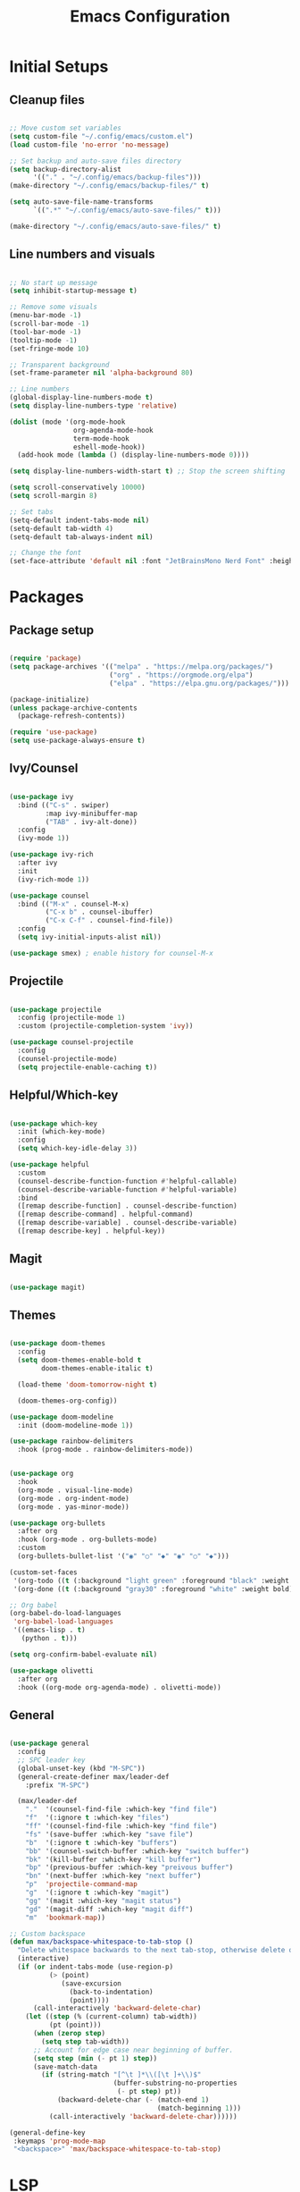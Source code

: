 #+title: Emacs Configuration
#+PROPERTY: header-args:emacs-lisp :tangle ./init.el

* Initial Setups
** Cleanup files
#+begin_src emacs-lisp

  ;; Move custom set variables
  (setq custom-file "~/.config/emacs/custom.el")
  (load custom-file 'no-error 'no-message)

  ;; Set backup and auto-save files directory
  (setq backup-directory-alist
        '(("." . "~/.config/emacs/backup-files")))
  (make-directory "~/.config/emacs/backup-files/" t)

  (setq auto-save-file-name-transforms
        `((".*" "~/.config/emacs/auto-save-files/" t)))

  (make-directory "~/.config/emacs/auto-save-files/" t)

#+end_src
** Line numbers and visuals
#+begin_src emacs-lisp

  ;; No start up message
  (setq inhibit-startup-message t)

  ;; Remove some visuals
  (menu-bar-mode -1)
  (scroll-bar-mode -1)
  (tool-bar-mode -1)
  (tooltip-mode -1)
  (set-fringe-mode 10)

  ;; Transparent background
  (set-frame-parameter nil 'alpha-background 80)

  ;; Line numbers
  (global-display-line-numbers-mode t)
  (setq display-line-numbers-type 'relative)

  (dolist (mode '(org-mode-hook
                  org-agenda-mode-hook
                  term-mode-hook
                  eshell-mode-hook))
    (add-hook mode (lambda () (display-line-numbers-mode 0))))

  (setq display-line-numbers-width-start t) ;; Stop the screen shifting

  (setq scroll-conservatively 10000)
  (setq scroll-margin 8)

  ;; Set tabs
  (setq-default indent-tabs-mode nil)
  (setq-default tab-width 4)
  (setq-default tab-always-indent nil)

  ;; Change the font
  (set-face-attribute 'default nil :font "JetBrainsMono Nerd Font" :height 140)

#+end_src
* Packages
** Package setup
#+begin_src emacs-lisp

  (require 'package)
  (setq package-archives '(("melpa" . "https://melpa.org/packages/")
                           ("org" . "https://orgmode.org/elpa")
                           ("elpa" . "https://elpa.gnu.org/packages/")))

  (package-initialize)
  (unless package-archive-contents
    (package-refresh-contents))

  (require 'use-package)
  (setq use-package-always-ensure t)

#+end_src
** Ivy/Counsel
#+begin_src emacs-lisp

  (use-package ivy
    :bind (("C-s" . swiper)
           :map ivy-minibuffer-map
           ("TAB" . ivy-alt-done))
    :config
    (ivy-mode 1))

  (use-package ivy-rich
    :after ivy
    :init
    (ivy-rich-mode 1))

  (use-package counsel
    :bind (("M-x" . counsel-M-x)
           ("C-x b" . counsel-ibuffer)
           ("C-x C-f" . counsel-find-file))
    :config
    (setq ivy-initial-inputs-alist nil))

  (use-package smex) ; enable history for counsel-M-x

#+end_src
** Projectile
#+begin_src emacs-lisp

  (use-package projectile
    :config (projectile-mode 1)
    :custom (projectile-completion-system 'ivy))

  (use-package counsel-projectile
    :config
    (counsel-projectile-mode)
    (setq projectile-enable-caching t))

#+end_src
** Helpful/Which-key
#+begin_src emacs-lisp

  (use-package which-key
    :init (which-key-mode)
    :config
    (setq which-key-idle-delay 3))

  (use-package helpful
    :custom
    (counsel-describe-function-function #'helpful-callable)
    (counsel-describe-variable-function #'helpful-variable)
    :bind
    ([remap describe-function] . counsel-describe-function)
    ([remap describe-command] . helpful-command)
    ([remap describe-variable] . counsel-describe-variable)
    ([remap describe-key] . helpful-key))

#+end_src
** Magit
#+begin_src emacs-lisp

  (use-package magit)

#+end_src
** Themes
#+begin_src emacs-lisp

  (use-package doom-themes
    :config
    (setq doom-themes-enable-bold t
          doom-themes-enable-italic t)

    (load-theme 'doom-tomorrow-night t)

    (doom-themes-org-config))

  (use-package doom-modeline
    :init (doom-modeline-mode 1))

  (use-package rainbow-delimiters
    :hook (prog-mode . rainbow-delimiters-mode))

  #+end_src

#+begin_src emacs-lisp

  (use-package org
    :hook
    (org-mode . visual-line-mode)
    (org-mode . org-indent-mode)
    (org-mode . yas-minor-mode))

  (use-package org-bullets
    :after org
    :hook (org-mode . org-bullets-mode)
    :custom
    (org-bullets-bullet-list '("◉" "○" "◆" "◉" "○" "◆")))

  (custom-set-faces
   '(org-todo ((t (:background "light green" :foreground "black" :weight bold))))
   '(org-done ((t (:background "gray30" :foreground "white" :weight bold)))))

  ;; Org babel
  (org-babel-do-load-languages
   'org-babel-load-languages
   '((emacs-lisp . t)
     (python . t)))

  (setq org-confirm-babel-evaluate nil)

  (use-package olivetti
    :after org
    :hook ((org-mode org-agenda-mode) . olivetti-mode))

#+end_src
** General
#+begin_src emacs-lisp

  (use-package general
    :config
    ;; SPC leader key
    (global-unset-key (kbd "M-SPC"))
    (general-create-definer max/leader-def
      :prefix "M-SPC")

    (max/leader-def
      "."  '(counsel-find-file :which-key "find file")
      "f"  '(:ignore t :which-key "files")
      "ff" '(counsel-find-file :which-key "find file")
      "fs" '(save-buffer :which-key "save file")
      "b"  '(:ignore t :which-key "buffers")
      "bb" '(counsel-switch-buffer :which-key "switch buffer")
      "bk" '(kill-buffer :which-key "kill buffer")
      "bp" '(previous-buffer :which-key "preivous buffer")
      "bn" '(next-buffer :which-key "next buffer")
      "p"  'projectile-command-map
      "g"  '(:ignore t :which-key "magit")
      "gg" '(magit :which-key "magit status")
      "gd" '(magit-diff :which-key "magit diff")
      "m"  'bookmark-map))

  ;; Custom backspace
  (defun max/backspace-whitespace-to-tab-stop ()
    "Delete whitespace backwards to the next tab-stop, otherwise delete one character."
    (interactive)
    (if (or indent-tabs-mode (use-region-p)
            (> (point)
               (save-excursion
                 (back-to-indentation)
                 (point))))
        (call-interactively 'backward-delete-char)
      (let ((step (% (current-column) tab-width))
            (pt (point)))
        (when (zerop step)
          (setq step tab-width))
        ;; Account for edge case near beginning of buffer.
        (setq step (min (- pt 1) step))
        (save-match-data
          (if (string-match "[^\t ]*\\([\t ]+\\)$"
                            (buffer-substring-no-properties
                             (- pt step) pt))
              (backward-delete-char (- (match-end 1)
                                       (match-beginning 1)))
            (call-interactively 'backward-delete-char))))))

  (general-define-key
   :keymaps 'prog-mode-map
   "<backspace>" 'max/backspace-whitespace-to-tab-stop)

#+end_src
* LSP
** LSP setup
#+begin_src emacs-lisp

  (use-package lsp-mode
    :commands (lsp lsp-deferred)
    :config
    (lsp-enable-which-key-integration t)
    (general-define-key
     :prefix "M-SPC"
     "l"  lsp-command-map
     "lk" 'lsp-ui-doc-show))

  (use-package lsp-ui
    :custom (lsp-ui-doc-position 'at-point))

  (use-package company
    :after lsp-mode
    :hook (lsp-mode . company-mode)
    :bind
    (:map company-active-map
          ("<tab>" . company-complete-selection))
    :custom
    (company-minimum-prefix-length 1)
    (company-idle-delay 0.0))

  (use-package yasnippet
    :hook (lsp-mode . yas-minor-mode)
    :bind (:map yas-minor-mode-map
                ("C-<tab>" . yas-expand))
    :config (yas-reload-all))

#+end_src
** Emacs
#+begin_src emacs-lisp

  (add-hook 'emacs-lisp-mode-hook 'company-mode)

#+end_src
** Go
#+begin_src emacs-lisp

  (defun max/go-mode-hook ()
    "My go mode hook"
    (interactive)
    (setq indent-tabs-mode nil)
    (setq tab-width 4)
    (setq tab-always-indent nil)

    (whitespace-mode 1)
    (setq whitespace-newline 'newline-mark))  

  (use-package go-mode
    :mode "\\.go\\'"
    :hook
    (go-mode . lsp-deferred)
    (go-mode . max/go-mode-hook))

#+end_src
